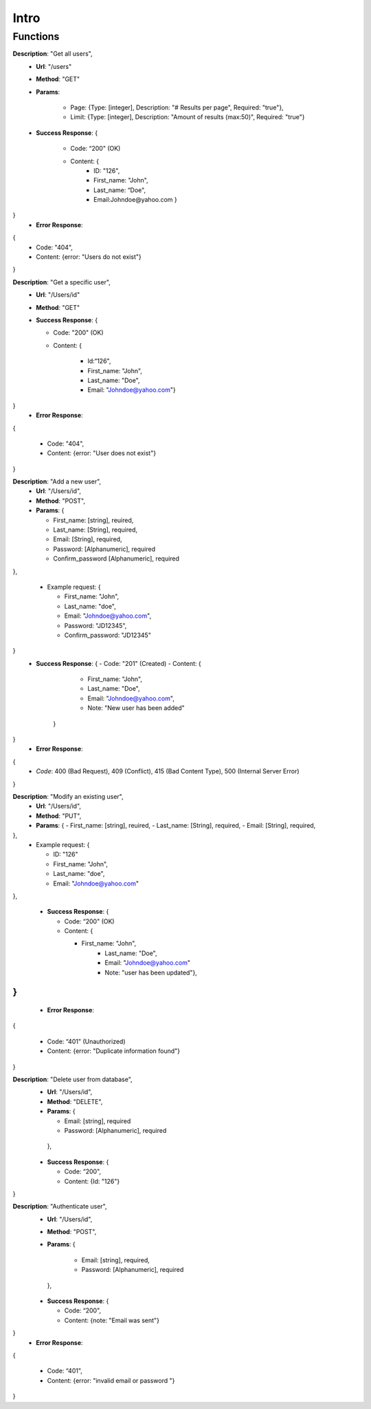 Intro
=====

Functions
^^^^^^^^^

**Description**: "Get all users",
 - **Url**: "/users"
 - **Method**: "GET"
 - **Params**: 
 
	 - Page: {Type: [integer],
	   Description: "# Results per page",
	   Required: "true"},
	 - Limit: {Type: [integer],
	   Description: "Amount of results (max:50)",
	   Required: "true"}
	
 - **Success Response**: {
 
	 - Code: “200" (OK)
	 - Content: {
		 - ID: "126",
		 - First_name: "John",
		 - Last_name: “Doe",
		 - Email:Johndoe@yahoo.com }
}
 - **Error Response**:
{
    - Code: "404",
    - Content: {error: "Users do not exist"}
}

**Description**: "Get a specific user", 
 - **Url**: "/Users/id"
 - **Method**: "GET"
 - **Success Response**: {
 
   - Code: "200" (OK)
   - Content: {
   
	 - Id:“126",
	 - First_name: "John",
	 - Last_name: "Doe",
	 - Email: "Johndoe@yahoo.com"}
	 
}
 - **Error Response**:
{

   - Code: "404",
   - Content: {error: "User does not exist"}
   
}


**Description**: "Add a new user", 
 - **Url**: "/Users/id",
 - **Method**: "POST",
 - **Params**: {
 
   - First_name: [string], reuired,
   - Last_name: [String], required,
   - Email: [String], required,
   - Password: [Alphanumeric], required
   - Confirm_password [Alphanumeric], required	 
},

 - Example request: {

   - First_name: "John",
   - Last_name: "doe",
   - Email: "Johndoe@yahoo.com",
   - Password: "JD12345",
   - Confirm_password: "JD12345" 
}
 - **Success Response**: {
   - Code: "201" (Created)
   - Content: {
	 - First_name: "John",
	 - Last_name: "Doe",
	 - Email: "Johndoe@yahoo.com",
	 - Note: "New user has been added"
	}
}
 - **Error Response**: 
{
   - *Code*: 400 (Bad Request), 409 (Conflict), 415 (Bad Content Type), 500 (Internal Server Error)
}


**Description**: "Modify an existing user", 
 - **Url**: "/Users/id",
 - **Method**: "PUT",
 - **Params**: {
   - First_name: [string], reuired,
   - Last_name: [String], required,
   - Email: [String], required,	
},
 - Example request: {

   - ID: "126"	
   - First_name: "John",
   - Last_name: "doe",
   - Email: "Johndoe@yahoo.com"  
   
},

 - **Success Response**: {
 
   - Code: “200" (OK)
   - Content: {
   
     - First_name: "John",
	 - Last_name: "Doe",
	 - Email: "Johndoe@yahoo.com"
	 - Note: "user has been updated"},
		 
}
}

 - **Error Response**:
{

   - Code: “401" (Unauthorized)
   - Content: {error: "Duplicate information found"}
   
}


**Description**: "Delete user from database", 
 - **Url**: "/Users/id",
 - **Method**: "DELETE",
 - **Params**: {
 
   - Email: [string], required 
   - Password: [Alphanumeric], required
   
  },
 - **Success Response**: {
 
   - Code: “200",
   - Content: {Id: "126"}
   
}


**Description**: "Authenticate user", 
 - **Url**: "/Users/id",
 - **Method**: "POST",
 - **Params**: {
 
	 - Email: [string], required, 
	 - Password: [Alphanumeric], required 
	 
  },
 - **Success Response**: {
 
   - Code: “200",
   - Content: {note: "Email was sent"}
   
}
 - **Error Response**:
{

   - Code: “401",
   - Content: {error: "invalid email or password "}
   
}